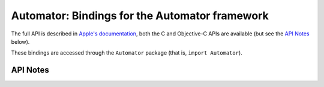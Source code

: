 .. module:: Automator
   :platform: macOS
   :synopsis: Bindings for the Automator framework

Automator: Bindings for the Automator framework
===============================================

The full API is described in `Apple's documentation`__, both
the C and Objective-C APIs are available (but see the `API Notes`_ below).

.. __: https://developer.apple.com/documentation/automator?preferredLanguage=occ

These bindings are accessed through the ``Automator`` package (that is, ``import Automator``).

API Notes
---------
